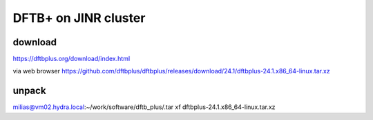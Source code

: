 =====================
DFTB+ on JINR cluster
=====================

download
---------
https://dftbplus.org/download/index.html

via web browser
https://github.com/dftbplus/dftbplus/releases/download/24.1/dftbplus-24.1.x86_64-linux.tar.xz

unpack
------
milias@vm02.hydra.local:~/work/software/dftb_plus/.tar xf dftbplus-24.1.x86_64-linux.tar.xz 







